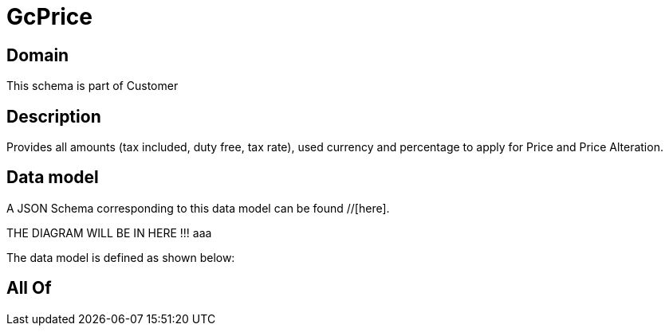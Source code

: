 = GcPrice

[#domain]
== Domain

This schema is part of Customer

[#description]
== Description
Provides all amounts (tax included, duty free, tax rate), used currency and percentage to apply for Price and Price Alteration.


[#data_model]
== Data model

A JSON Schema corresponding to this data model can be found //[here].

THE DIAGRAM WILL BE IN HERE !!!
aaa

The data model is defined as shown below:


[#all_of]
== All Of

